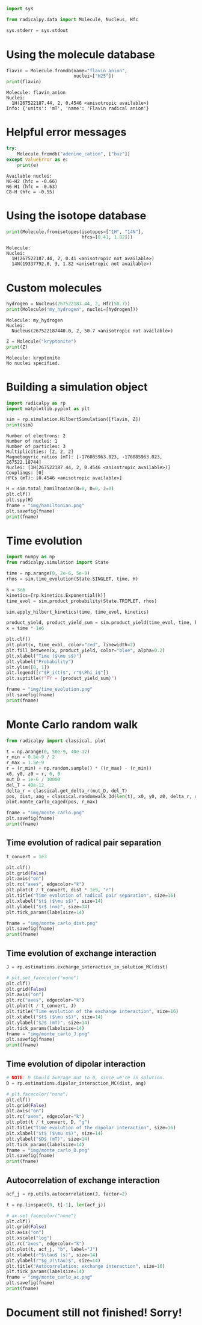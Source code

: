 #+PROPERTY: header-args:python  :session *python* :results output

#+begin_src python :results silent
  import sys

  from radicalpy.data import Molecule, Nucleus, Hfc

  sys.stderr = sys.stdout
#+end_src


* Using the molecule database

#+begin_src python :exports both
  flavin = Molecule.fromdb(name="flavin_anion",
                           nuclei=["H25"])
  print(flavin)
#+end_src

#+RESULTS:
: Molecule: flavin_anion
: Nuclei:
:   1H(267522187.44, 2, 0.4546 <anisotropic available>)
: Info: {'units': 'mT', 'name': 'Flavin radical anion'}

* Helpful error messages

#+begin_src python :exports both
  try:
      Molecule.fromdb("adenine_cation", ["buz"])
  except ValueError as e:
      print(e)
#+end_src

#+RESULTS:
: Available nuclei:
: N6-H2 (hfc = -0.66)
: N6-H1 (hfc = -0.63)
: C8-H (hfc = -0.55)

* Using the isotope database

#+begin_src python :exports both
  print(Molecule.fromisotopes(isotopes=["1H", "14N"],
                              hfcs=[0.41, 1.82]))
#+end_src

#+RESULTS:
: Molecule: 
: Nuclei:
:   1H(267522187.44, 2, 0.41 <anisotropic not available>)
:   14N(19337792.0, 3, 1.82 <anisotropic not available>)

* Custom molecules

#+begin_src python :exports both
  hydrogen = Nucleus(267522187.44, 2, Hfc(50.7))
  print(Molecule("my_hydrogen", nuclei=[hydrogen]))
#+end_src

#+RESULTS:
: Molecule: my_hydrogen
: Nuclei:
:   Nucleus(267522187440.0, 2, 50.7 <anisotropic not available>)

#+begin_src python :exports both
  Z = Molecule("kryptonite")
  print(Z)
#+end_src

#+RESULTS:
: Molecule: kryptonite
: No nuclei specified.

* Building a simulation object

#+begin_src python :exports both
  import radicalpy as rp
  import matplotlib.pyplot as plt

  sim = rp.simulation.HilbertSimulation([flavin, Z])
  print(sim)
#+end_src

#+RESULTS:
: Number of electrons: 2
: Number of nuclei: 1
: Number of particles: 3
: Multiplicities: [2, 2, 2]
: Magnetogyric ratios (mT): [-176085963.023, -176085963.023, 267522.18744]
: Nuclei: [1H(267522187.44, 2, 0.4546 <anisotropic available>)]
: Couplings: [0]
: HFCs (mT): [0.4546 <anisotropic available>]

#+begin_src python :exports both :results output file
  H = sim.total_hamiltonian(B=0, D=0, J=0)
  plt.clf()
  plt.spy(H)
  fname = "img/hamiltonian.png"
  plt.savefig(fname)
  print(fname)
#+end_src

#+RESULTS:
[[file:img/hamiltonian.png]]

* Time evolution

#+begin_src python :exports both :results output file
  import numpy as np
  from radicalpy.simulation import State

  time = np.arange(0, 2e-6, 5e-9)
  rhos = sim.time_evolution(State.SINGLET, time, H)

  k = 3e6
  kinetics=[rp.kinetics.Exponential(k)]
  time_evol = sim.product_probability(State.TRIPLET, rhos)

  sim.apply_hilbert_kinetics(time, time_evol, kinetics)

  product_yield, product_yield_sum = sim.product_yield(time_evol, time, k)
  x = time * 1e6

  plt.clf()
  plt.plot(x, time_evol, color="red", linewidth=2)
  plt.fill_between(x, product_yield, color="blue", alpha=0.2)
  plt.xlabel("Time ($\mu s$)")
  plt.ylabel("Probability")
  plt.ylim([0, 1])
  plt.legend([r"$P_i(t)$", r"$\Phi_i$"])
  plt.suptitle(f"PY = {product_yield_sum}")

  fname = "img/time_evolution.png"
  plt.savefig(fname)
  print(fname)
#+end_src

#+RESULTS:
[[file:img/time_evolution.png]]

* Monte Carlo random walk

#+begin_src python :exports both :results output file
  from radicalpy import classical, plot

  t = np.arange(0, 50e-9, 40e-12)
  r_min = 0.5e-9 / 2
  r_max = 1.5e-9
  r = (r_min) + np.random.sample() * ((r_max) - (r_min))
  x0, y0, z0 = r, 0, 0
  mut_D = 1e-6 / 10000
  del_T = 40e-12
  delta_r = classical.get_delta_r(mut_D, del_T)
  pos, dist, ang = classical.randomwalk_3d(len(t), x0, y0, z0, delta_r, r_min, r_max)
  plot.monte_carlo_caged(pos, r_max)

  fname = "img/monte_carlo.png"
  plt.savefig(fname)
  print(fname)
#+end_src

#+RESULTS:
[[file:img/monte_carlo.png]]

** Time evolution of radical pair separation

#+begin_src python :exports both :results output file
  t_convert = 1e3

  plt.clf()
  plt.grid(False)
  plt.axis("on")
  plt.rc("axes", edgecolor="k")
  plt.plot(t / t_convert, dist * 1e9, "r")
  plt.title("Time evolution of radical pair separation", size=16)
  plt.xlabel("$t$ ($\mu s$)", size=14)
  plt.ylabel("$r$ (nm)", size=14)
  plt.tick_params(labelsize=14)

  fname = "img/monte_carlo_dist.png"
  plt.savefig(fname)
  print(fname)
#+end_src

#+RESULTS:
[[file:img/monte_carlo_dist.png]]

** Time evolution of exchange interaction

#+begin_src python :exports both :results output file
  J = rp.estimations.exchange_interaction_in_solution_MC(dist)

  # plt.set_facecolor("none")
  plt.clf()
  plt.grid(False)
  plt.axis("on")
  plt.rc("axes", edgecolor="k")
  plt.plot(t / t_convert, J)
  plt.title("Time evolution of the exchange interaction", size=16)
  plt.xlabel("$t$ ($\mu s$)", size=14)
  plt.ylabel("$J$ (mT)", size=14)
  plt.tick_params(labelsize=14)
  fname = "img/monte_carlo_J.png"
  plt.savefig(fname)
  print(fname)
#+end_src

#+RESULTS:
[[file:img/monte_carlo_J.png]]

** Time evolution of dipolar interaction

#+begin_src python :exports both :results output file
  # NOTE: D should average out to 0, since we're in solution.
  D = rp.estimations.dipolar_interaction_MC(dist, ang)

  # plt.facecolor("none")
  plt.clf()
  plt.grid(False)
  plt.axis("on")
  plt.rc("axes", edgecolor="k")
  plt.plot(t / t_convert, D, "g")
  plt.title("Time evolution of the dipolar interaction", size=16)
  plt.xlabel("$t$ ($\mu s$)", size=14)
  plt.ylabel("$D$ (mT)", size=14)
  plt.tick_params(labelsize=14)
  fname = "img/monte_carlo_D.png"
  plt.savefig(fname)
  print(fname)
#+end_src

#+RESULTS:
[[file:img/monte_carlo_D.png]]

** Autocorrelation of exchange interaction

#+begin_src python :exports both :results output file
  acf_j = rp.utils.autocorrelation(J, factor=2)

  t = np.linspace(0, t[-1], len(acf_j))

  # ax.set_facecolor("none")
  plt.clf()
  plt.grid(False)
  plt.axis("on")
  plt.xscale("log")
  plt.rc("axes", edgecolor="k")
  plt.plot(t, acf_j, "b", label="J")
  plt.xlabel(r"$\tau$ (s)", size=14)
  plt.ylabel(r"$g_J(\tau)$", size=14)
  plt.title("Autocorrelation: exchange interaction", size=16)
  plt.tick_params(labelsize=14)
  fname = "img/monte_carlo_ac.png"
  plt.savefig(fname)
  print(fname)
#+end_src

#+RESULTS:
[[file:img/monte_carlo_ac.png]]

* Document still not finished! Sorry!


